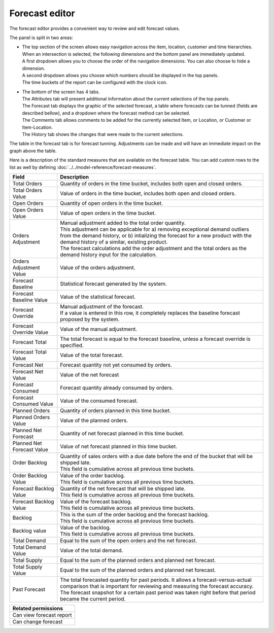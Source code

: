 ===============
Forecast editor
===============

The forecast editor provides a convenient way to review and edit forecast values.

.. image:: ../_images/forecast-editor-main.png
   :alt: Forecast editor screen

The panel is split in two areas:

- | The top section of the screen allows easy navigation across the item, location,
    customer and time hierarchies. When an intersection is selected, the following
    dimensions and the bottom panel are immediately updated.
  | A first dropdown allows you to choose the order of the navigation dimensions.
    You can also choose to hide a dimension.
  | A second dropdown allows you choose which numbers should be displayed in the
    top panels.
  | The time buckets of the report can be configured with the clock icon.

  .. image:: ../_images/forecast-editor-top.png
     :alt: Forecast editor selection panels

- | The bottom of the screen has 4 tabs.
  | The Attributes tab will present additional information about the current selections of
    the top panels.
  | The Forecast tab displays the graphic of the selected forecast, a table where forecasts can be tunned (fields are
    described bellow), and a dropdown where the forecast method can be selected.
  | The Comments tab allows comments to be added for the currently selected Item, or Location, or Customer
    or Item-Location.
  | The History tab shows the changes that were made to the current selections.

  .. image:: ../_images/forecast-editor-tabAttributes.png
     :alt: Attributes of selections

  .. image:: ../_images/forecast-editor-tabForecast.png
     :alt: Forecast graph and table

  .. image:: ../_images/forecast-editor-tabComments.png
     :alt: Comments for selections

  .. image:: ../_images/ forecast-editor-tabHistory.png
     :alt: History of changes in selection

The table in the forecast tab is for forecast tunning. Adjustments can be made and will have
an immediate impact on the graph above the table.

Here is a description of the standard measures that are available on the forecast table. You can add
custom rows to the list as well by defining :doc:`../../model-reference/forecast-measures`.

========================== ==============================================================================
Field                      Description
========================== ==============================================================================
Total Orders               Quantity of orders in the time bucket, includes both open and closed
                           orders.
Total Orders Value         Value of orders in the time bucket, includes both open and closed
                           orders.
Open Orders                Quantity of open orders in the time bucket.
Open Orders Value          Value of open orders in the time bucket.
Orders Adjustment          | Manual adjustment added to the total order quantity.
                           | This adjustment can be applicable for a) removing exceptional demand
                             outliers from the demand history, or b) intializing the forecast for a new
                             product with the demand history of a similar, existing product.
                           | The forecast calculations add the order adjustment and the total orders
                             as the demand history input for the calculation.
Orders Adjustment Value    Value of the orders adjustment.
Forecast Baseline          Statistical forecast generated by the system.
Forecast Baseline Value    Value of the statistical forecast.
Forecast Override          | Manual adjustment of the forecast.
                           | If a value is entered in this row, it completely replaces the baseline
                             forecast proposed by the system.
Forecast Override Value    Value of the manual adjustment.
Forecast Total             The total forecast is equal to the forecast baseline, unless a forecast
                           override is specified.
Forecast Total Value       Value of the total forecast.
Forecast Net               Forecast quantity not yet consumed by orders.
Forecast Net Value         Value of the net forecast
Forecast Consumed          Forecast quantity already consumed by orders.
Forecast Consumed Value    Value of the consumed forecast.
Planned Orders             Quantity of orders planned in this time bucket.
Planned Orders Value       Value of the planned orders.
Planned Net Forecast       Quantity of net forecast planned in this time bucket.
Planned Net Forecast Value Value of net forecast planned in this time bucket.
Order Backlog              | Quantity of sales orders with a due date before the end of the bucket
                             that will be shipped late.
                           | This field is cumulative across all previous time buckets.
Order Backlog Value        | Value of the order backlog.
                           | This field is cumulative across all previous time buckets.
Forecast Backlog Value     | Quantity of the net forecast that will be shipped late.
                           | This field is cumulative across all previous time buckets.
Forecast Backlog Value     | Value of the forecast backlog.
                           | This field is cumulative across all previous time buckets.
Backlog                    | This is the sum of the order backlog and the forecast backlog.
                           | This field is cumulative across all previous time buckets.
Backlog value              | Value of the backlog.
                           | This field is cumulative across all previous time buckets.
Total Demand               Equal to the sum of the open orders and the net forecast.
Total Demand Value         Value of the total demand.
Total Supply               Equal to the sum of the planned orders and planned net forecast.
Total Supply Value         Equal to the sum of the planned orders and planned net forecast.
Past Forecast              | The total forecasted quantity for past periods. It allows a
                             forecast-versus-actual comparison that is important for reviewing and
                             measuring the forecast accuracy.
                           | The forecast snapshot for a certain past period was taken right before that
                             period became the current period.
========================== ==============================================================================

+--------------------------------+
| Related permissions            |
+================================+
| Can view forecast report       |
+--------------------------------+
| Can change forecast            |
+--------------------------------+